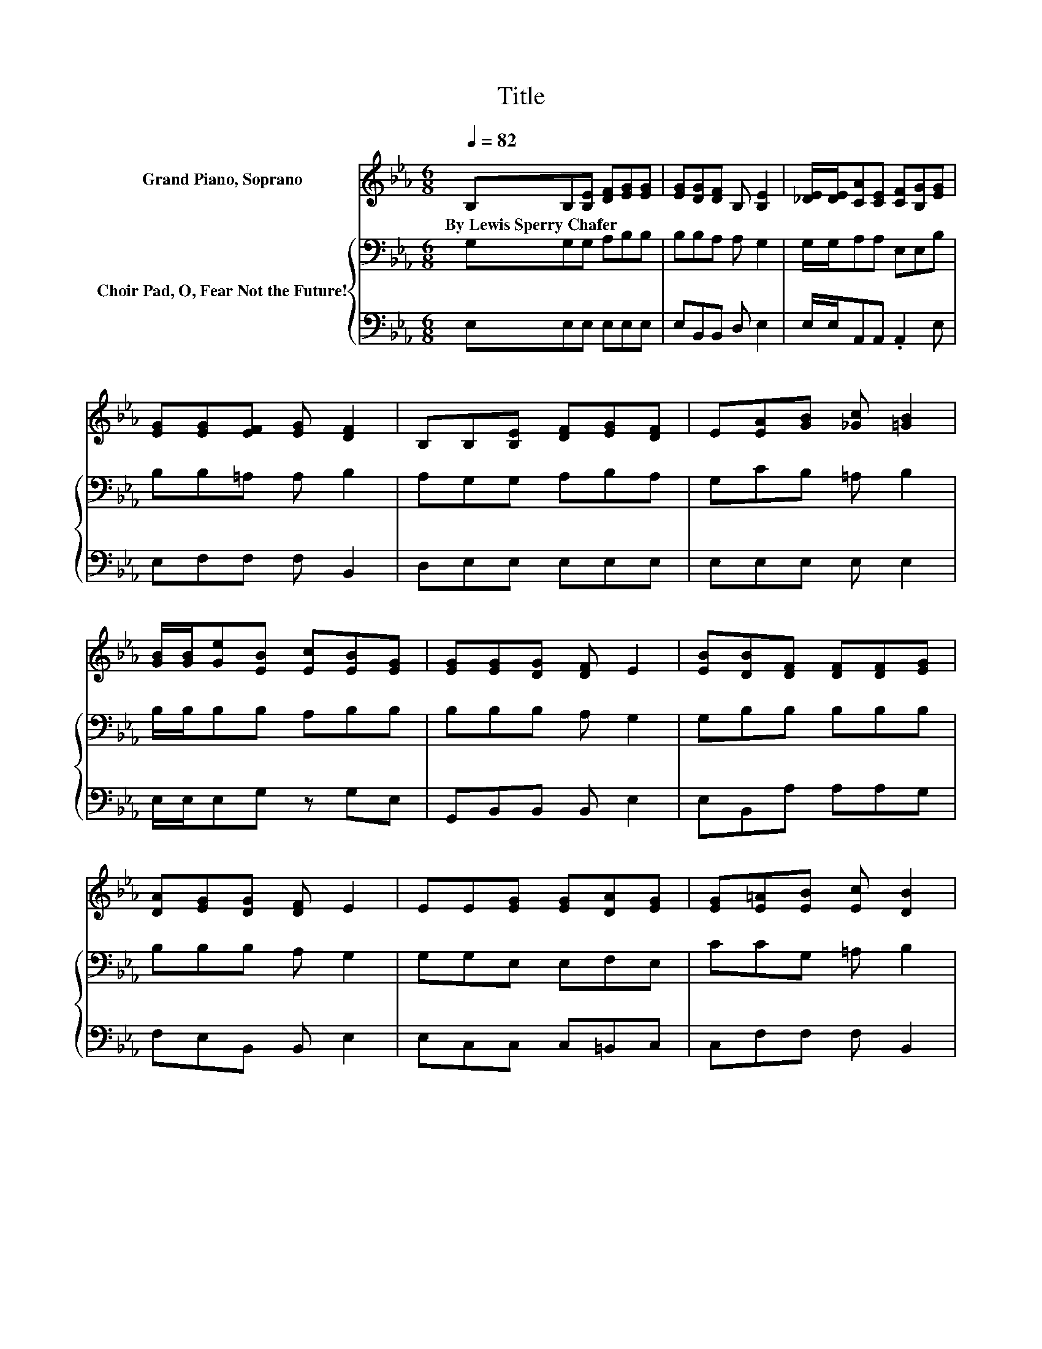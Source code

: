 X:1
T:Title
%%score 1 { 2 | 3 }
L:1/8
Q:1/4=82
M:6/8
K:Eb
V:1 treble nm="Grand Piano, Soprano"
V:2 bass nm="Choir Pad, O, Fear Not the Future!"
V:3 bass 
V:1
 B,B,[B,E] [DF][EG][EG] | [EG][DG][DF] B, [B,E]2 | [_DE]/[DE]/[CA][CE] [CF][B,G][EG] | %3
w: By~Lewis~Sperry~Chafer * * * * *|||
 [EG][EG][EF] [EG] [DF]2 | B,B,[B,E] [DF][EG][DF] | E[EA][GB] [_Gc] [=GB]2 | %6
w: |||
 [GB]/[GB]/[Ge][EB] [Ec][EB][EG] | [EG][EG][DG] [DF] E2 | [EB][DB][DF] [DF][DF][EG] | %9
w: |||
 [DA][EG][DG] [DF] E2 | EE[EG] [EG][DA][EG] | [EG][E=A][EB] [Ec] [DB]2 | %12
w: |||
 [DB][Ee][Ee] [Ee][EB][DA] | [_DG][CF]F [=EG] [FA]2 | [=Ec][_EB][DB] [FB][EB][EG] | %15
w: |||
 E[EG][DG] [DF] E2- | E6 |] %17
w: ||
V:2
 G,G,G, A,B,B, | B,B,A, A, G,2 | G,/G,/A,A, E,E,B, | B,B,=A, A, B,2 | A,G,G, A,B,A, | %5
 G,CB, =A, B,2 | B,/B,/B,B, A,B,B, | B,B,B, A, G,2 | G,B,B, B,B,B, | B,B,B, A, G,2 | %10
 G,G,E, E,F,E, | CCG, =A, B,2 | B,B,B, B,B,B, | B,[K:treble]CC C C2 | =A,[K:bass]B,B, B,B,B, | %15
 G,B,B, A, G,2- | G,6 |] %17
V:3
 E,E,E, E,E,E, | E,B,,B,, D, E,2 | E,/E,/A,,A,, .A,,2 E, | E,F,F, F, B,,2 | D,E,E, E,E,E, | %5
 E,E,E, E, E,2 | E,/E,/E,G, z G,E, | G,,B,,B,, B,, E,2 | E,B,,A, A,A,G, | F,E,B,, B,, E,2 | %10
 E,C,C, C,=B,,C, | C,F,F, F, B,,2 | A,G,G, G,G,F, | E,A,A, G, F,2 | _G,=G,F, A,G,E, | %15
 E,B,,B,, B,, E,2- | E,6 |] %17

